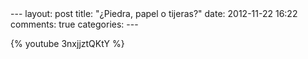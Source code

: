 #+BEGIN_HTML
---
layout: post
title: "¿Piedra, papel o tijeras?"
date: 2012-11-22 16:22
comments: true
categories: 
---
#+END_HTML

{% youtube 3nxjjztQKtY %}
